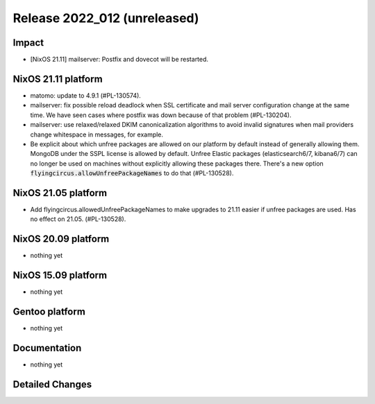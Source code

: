 .. XXX update on release :Publish Date: YYYY-MM-DD

Release 2022_012 (unreleased)
-----------------------------

Impact
^^^^^^

* [NixOS 21.11] mailserver: Postfix and dovecot will be restarted.


NixOS 21.11 platform
^^^^^^^^^^^^^^^^^^^^

* matomo: update to 4.9.1 (#PL-130574).
* mailserver: fix possible reload deadlock when SSL certificate and mail server
  configuration change at the same time. We have seen cases where postfix was
  down because of that problem (#PL-130204).
* mailserver: use relaxed/relaxed DKIM canonicalization algorithms to avoid
  invalid signatures when mail providers change whitespace in messages, for example.
* Be explicit about which unfree packages are allowed on our platform by default
  instead of generally allowing them. MongoDB under the SSPL license is allowed by
  default. Unfree Elastic packages (elasticsearch6/7, kibana6/7) can no longer be
  used on machines without explicitly allowing these packages there. There's a new
  option :code:`flyingcircus.allowUnfreePackageNames` to do that (#PL-130528).

NixOS 21.05 platform
^^^^^^^^^^^^^^^^^^^^

* Add flyingcircus.allowedUnfreePackageNames to make upgrades to 21.11 easier
  if unfree packages are used. Has no effect on 21.05. (#PL-130528).


NixOS 20.09 platform
^^^^^^^^^^^^^^^^^^^^

* nothing yet


NixOS 15.09 platform
^^^^^^^^^^^^^^^^^^^^

* nothing yet


Gentoo platform
^^^^^^^^^^^^^^^

* nothing yet


Documentation
^^^^^^^^^^^^^

* nothing yet


Detailed Changes
^^^^^^^^^^^^^^^^

.. vim: set spell spelllang=en:
